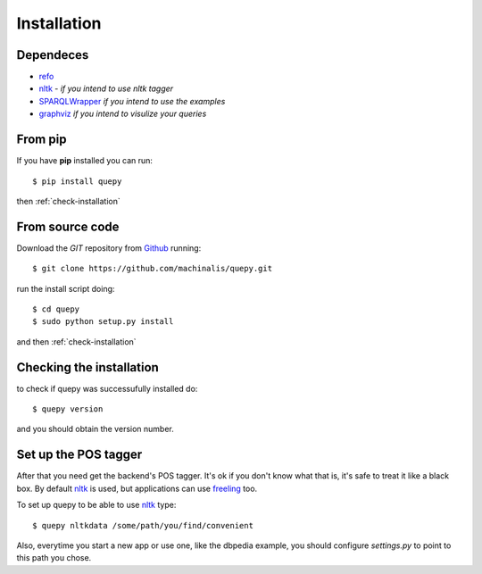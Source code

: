 Installation
============

Dependeces
----------

* `refo <http://github.com/machinalis/refo>`_
* `nltk <http://nltk.org/>`_ - *if you intend to use nltk tagger*
* `SPARQLWrapper <http://pypi.python.org/pypi/SPARQLWrapper>`_ *if you intend to use the examples*
* `graphviz <http://www.graphviz.org/>`_ *if you intend to visulize your queries*


From pip
--------

If you have **pip** installed you can run:

::

    $ pip install quepy

then :ref:`check-installation`

From source code
----------------

Download the *GIT* repository from `Github <https://github.com/machinalis/quepy>`_ running:

::

    $ git clone https://github.com/machinalis/quepy.git

run the install script doing:

::
    
    $ cd quepy
    $ sudo python setup.py install

and then :ref:`check-installation`


.. _check-installation:

Checking the installation
-------------------------

to check if quepy was successufully installed do:

::

    $ quepy version

and you should obtain the version number.


Set up the POS tagger
---------------------

After that you need get the backend's POS tagger. It's ok if you don't
know what that is, it's safe to treat it like a black box.
By default `nltk <http://nltk.org/>`_ is used,
but applications can use `freeling <http://nlp.lsi.upc.edu/freeling/>`_ too.

To set up quepy to be able to use `nltk <http://nltk.org/>`_ type:

::

    $ quepy nltkdata /some/path/you/find/convenient

Also, everytime you start a new app or use one, like the dbpedia example,
you should configure `settings.py` to point to this path you chose.
